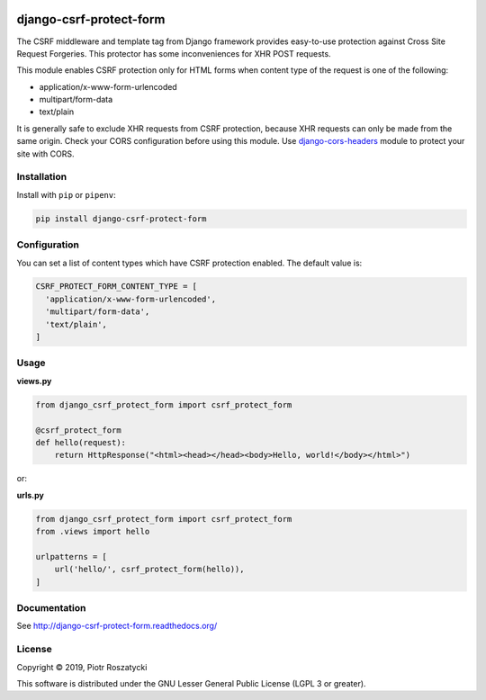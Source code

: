 .. image:: https://img.shields.io/pypi/v/django-csrf-protect-form.svg
   :target: https://pypi.python.org/pypi/django-csrf-protect-form
.. image:: https://travis-ci.org/dex4er/django-csrf-protect-form.svg?branch=master
   :target: https://travis-ci.org/dex4er/django-csrf-protect-form
.. image:: https://readthedocs.org/projects/django-csrf-protect-form/badge/?version=latest
   :target: http://django-csrf-protect-form.readthedocs.org/en/latest/
.. image:: https://img.shields.io/pypi/pyversions/django-csrf-protect-form.svg
   :target: https://www.python.org/
.. image:: https://img.shields.io/pypi/djversions/django-csrf-protect-form.svg
   :target: https://www.djangoproject.com/

django-csrf-protect-form
========================

The CSRF middleware and template tag from Django framework provides easy-to-use
protection against Cross Site Request Forgeries. This protector has some
inconveniences for XHR POST requests.

This module enables CSRF protection only for HTML forms when content type of
the request is one of the following:

* application/x-www-form-urlencoded
* multipart/form-data
* text/plain

It is generally safe to exclude XHR requests from CSRF protection, because XHR
requests can only be made from the same origin. Check your CORS configuration
before using this module. Use `django-cors-headers
<https://github.com/ottoyiu/django-cors-headers>`_ module to protect your site
with CORS.


Installation
------------

Install with ``pip`` or ``pipenv``:

.. code:: python

  pip install django-csrf-protect-form


Configuration
-------------

You can set a list of content types which have CSRF protection enabled. The
default value is:

.. code:: python

  CSRF_PROTECT_FORM_CONTENT_TYPE = [
    'application/x-www-form-urlencoded',
    'multipart/form-data',
    'text/plain',
  ]


Usage
-----

**views.py**

.. code:: python

  from django_csrf_protect_form import csrf_protect_form

  @csrf_protect_form
  def hello(request):
      return HttpResponse("<html><head></head><body>Hello, world!</body></html>")

or:

**urls.py**

.. code:: python

  from django_csrf_protect_form import csrf_protect_form
  from .views import hello

  urlpatterns = [
      url('hello/', csrf_protect_form(hello)),
  ]


Documentation
-------------

See http://django-csrf-protect-form.readthedocs.org/


License
-------

Copyright © 2019, Piotr Roszatycki

This software is distributed under the GNU Lesser General Public License (LGPL
3 or greater).
